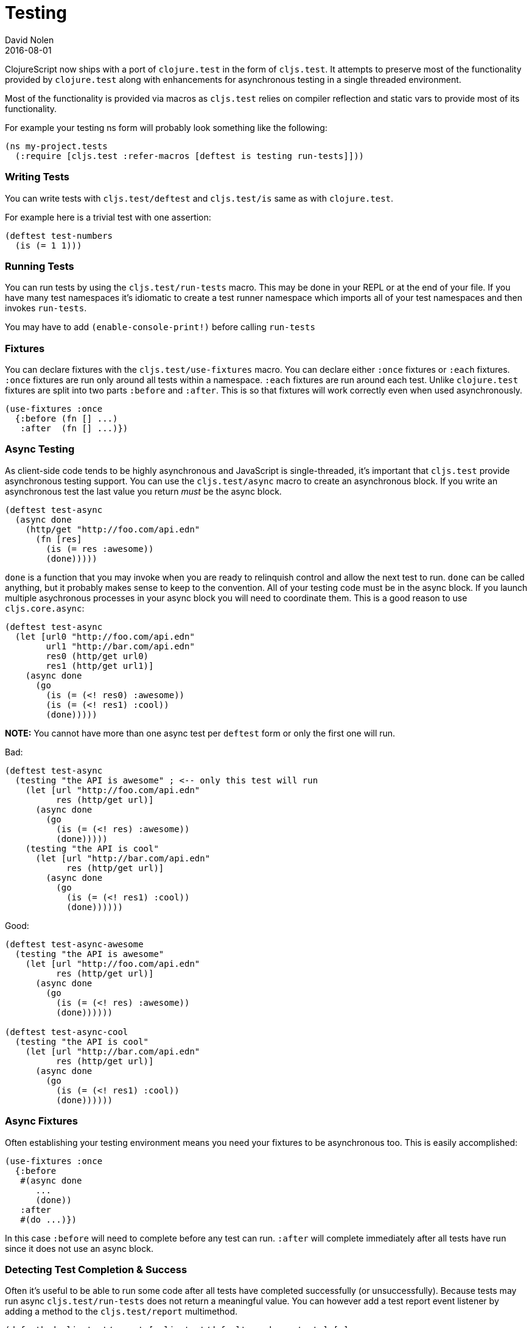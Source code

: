 = Testing
David Nolen
2016-08-01
:type: tools
:toc: macro
:icons: font

ClojureScript now ships with a port of `clojure.test` in the form of
`cljs.test`. It attempts to preserve most of the functionality provided
by `clojure.test` along with enhancements for asynchronous testing in a
single threaded environment.

Most of the functionality is provided via macros as `cljs.test` relies
on compiler reflection and static vars to provide most of its
functionality.

For example your testing ns form will probably look something like the
following:

[source,clojure]
----
(ns my-project.tests
  (:require [cljs.test :refer-macros [deftest is testing run-tests]]))
----

[[writing-tests]]
=== Writing Tests

You can write tests with `cljs.test/deftest` and `cljs.test/is` same as
with `clojure.test`.

For example here is a trivial test with one assertion:

[source,clojure]
----
(deftest test-numbers
  (is (= 1 1)))
----

[[running-tests]]
=== Running Tests

You can run tests by using the `cljs.test/run-tests` macro. This may be
done in your REPL or at the end of your file. If you have many test
namespaces it's idiomatic to create a test runner namespace which
imports all of your test namespaces and then invokes `run-tests`.

You may have to add `(enable-console-print!)` before calling `run-tests`

[[fixtures]]
=== Fixtures

You can declare fixtures with the `cljs.test/use-fixtures` macro. You
can declare either `:once` fixtures or `:each` fixtures. `:once`
fixtures are run only around all tests within a namespace. `:each`
fixtures are run around each test. Unlike `clojure.test` fixtures are
split into two parts `:before` and `:after`. This is so that fixtures
will work correctly even when used asynchronously.

[source,clojure]
----
(use-fixtures :once
  {:before (fn [] ...)
   :after  (fn [] ...)})
----

[[async-testing]]
=== Async Testing

As client-side code tends to be highly asynchronous and JavaScript is
single-threaded, it's important that `cljs.test` provide asynchronous
testing support. You can use the `cljs.test/async` macro to create an
asynchronous block. If you write an asynchronous test the last value you
return _must_ be the async block.

[source,clojure]
----
(deftest test-async
  (async done
    (http/get "http://foo.com/api.edn"
      (fn [res]
        (is (= res :awesome))
        (done)))))
----

`done` is a function that you may invoke when you are ready to
relinquish control and allow the next test to run. `done` can be called
anything, but it probably makes sense to keep to the convention. All of
your testing code must be in the async block. If you launch multiple
asychronous processes in your async block you will need to coordinate
them. This is a good reason to use `cljs.core.async`:

[source,clojure]
----
(deftest test-async
  (let [url0 "http://foo.com/api.edn"
        url1 "http://bar.com/api.edn"
        res0 (http/get url0)
        res1 (http/get url1)]
    (async done
      (go
        (is (= (<! res0) :awesome))
        (is (= (<! res1) :cool))
        (done)))))
----

*NOTE:* You cannot have more than one async test per `deftest` form or
only the first one will run.

Bad:

[source,clojure]
----
(deftest test-async
  (testing "the API is awesome" ; <-- only this test will run
    (let [url "http://foo.com/api.edn"
          res (http/get url)]
      (async done
        (go
          (is (= (<! res) :awesome))
          (done)))))
    (testing "the API is cool"
      (let [url "http://bar.com/api.edn"
            res (http/get url)]
        (async done
          (go
            (is (= (<! res1) :cool))
            (done))))))
----

Good:

[source,clojure]
----
(deftest test-async-awesome
  (testing "the API is awesome"
    (let [url "http://foo.com/api.edn"
          res (http/get url)]
      (async done
        (go
          (is (= (<! res) :awesome))
          (done))))))

(deftest test-async-cool
  (testing "the API is cool"
    (let [url "http://bar.com/api.edn"
          res (http/get url)]
      (async done
        (go
          (is (= (<! res1) :cool))
          (done))))))
----

[[async-fixtures]]
=== Async Fixtures

Often establishing your testing environment means you need your fixtures
to be asynchronous too. This is easily accomplished:

[source,clojure]
----
(use-fixtures :once
  {:before
   #(async done
      ...
      (done))
   :after
   #(do ...)})
----

In this case `:before` will need to complete before any test can run.
`:after` will complete immediately after all tests have run since it
does not use an async block.

[[detecting-test-completion-success]]
=== Detecting Test Completion & Success

Often it's useful to be able to run some code after all tests have
completed successfully (or unsuccessfully). Because tests may run async
`cljs.test/run-tests` does not return a meaningful value. You can
however add a test report event listener by adding a method to the
`cljs.test/report` multimethod.

[source,clojure]
----
(defmethod cljs.test/report [:cljs.test/default :end-run-tests] [m]
  (if (cljs.test/successful? m)
    (println "Success!")
    (println "FAIL")))
----
